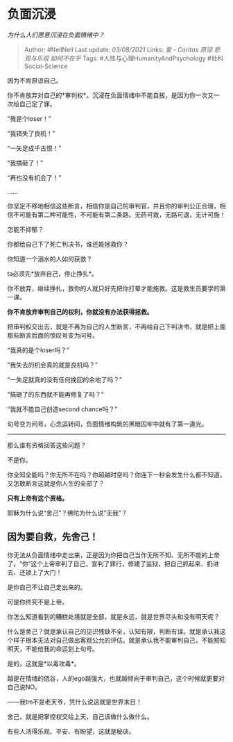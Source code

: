 * 负面沉浸
  :PROPERTIES:
  :CUSTOM_ID: 负面沉浸
  :END:

/为什么人们愿意沉浸在负面情绪中？/

#+BEGIN_QUOTE
  Author: #NellNell Last update: /03/08/2021/ Links: [[爱 - Caritas]]
  [[原谅]] [[悲观与乐观]] [[如何不在乎]] Tags:
  #人性与心理HumanityAndPsychology #社科Social-Science
#+END_QUOTE

因为不肯原谅自己。

你不肯放弃对自己的*审判权*。沉浸在负面情绪中不能自拔，是因为你一次又一次给自己定了罪。

“我是个loser！”

“我错失了良机！”

“一失足成千古恨！”

“我搞砸了！”

“再也没有机会了！”

......

你坚定不移地相信这些断言，相信你是自己的审判官，并且你的审判公正合理，相信不可能有第二种可能性，不可能有第二条路。无药可救，无路可退，无计可施！

怎能不抑郁？

你都给自己下了死亡判决书，谁还能拯救你？

你知道一个溺水的人如何获救？

ta必须先*放弃自己，停止挣扎*。

你不放弃，继续挣扎，救你的人就只好先把你打晕才能施救。这是救生员要学的第一课。

*你不肯放弃审判自己的权利，你就没有办法获得拯救。*

把审判权交出去，就是不再为自己的人生断言，不再给自己下判决书，就是把上面那些断言后面的惊叹号变为问号。

“我真的是个loser吗？”

“我失去的机会真的就是良机吗？”

“一失足就真的没有任何挽回的余地了吗？”

“搞砸了的东西就不能再修复了吗？”

“我就不能自己创造second chance吗？”

句号变为问号，心念运转间，负面情绪构筑的黑暗囚牢中就有了第一道光。

--------------

那么谁有资格回答这些问题？

不是你。

你全知全能吗？你无所不在吗？你超越时空吗？你连下一秒会发生什么都不知道，又怎敢断言这就是你人生的全部了？

*只有上帝有这个资格。*

耶稣为什么说“舍己”？佛陀为什么说“无我”？

** 因为要自救，先舍己！
   :PROPERTIES:
   :CUSTOM_ID: 因为要自救先舍己
   :END:

你无法从负面情绪中走出来，正是因为你把自己当作无所不知、无所不能的上帝了。“你”这个上帝审判了自己，宣判了罪行，修建了监狱，把自己抓起来、扔进去、还锁上了大门！

是你自己不让自己走出来的。

可是你终究不是上帝。

你怎么知道看到的糟糕处境就是全部，就是永远，就是世界尽头和没有明天呢？

什么是舍己？就是承认自己的见识残缺不全，认知有限，判断有误。就是承认我这个样子根本无法对自己做出客观公允的评估。就是承认我不能审判自己，不能预知明天，不能给我的命运划上句号。

是的，这就是*以毒攻毒*。

越是在情绪的低谷，人的ego越强大，也就越倾向于审判自己，这个时候就更要对自己说NO。

------我tm不是老天爷，凭什么说这就是世界末日！

舍己，就是把掌控权交给上天，自己该做什么做什么。

有些人活得乐观、平安、有盼望，这就是秘诀。
